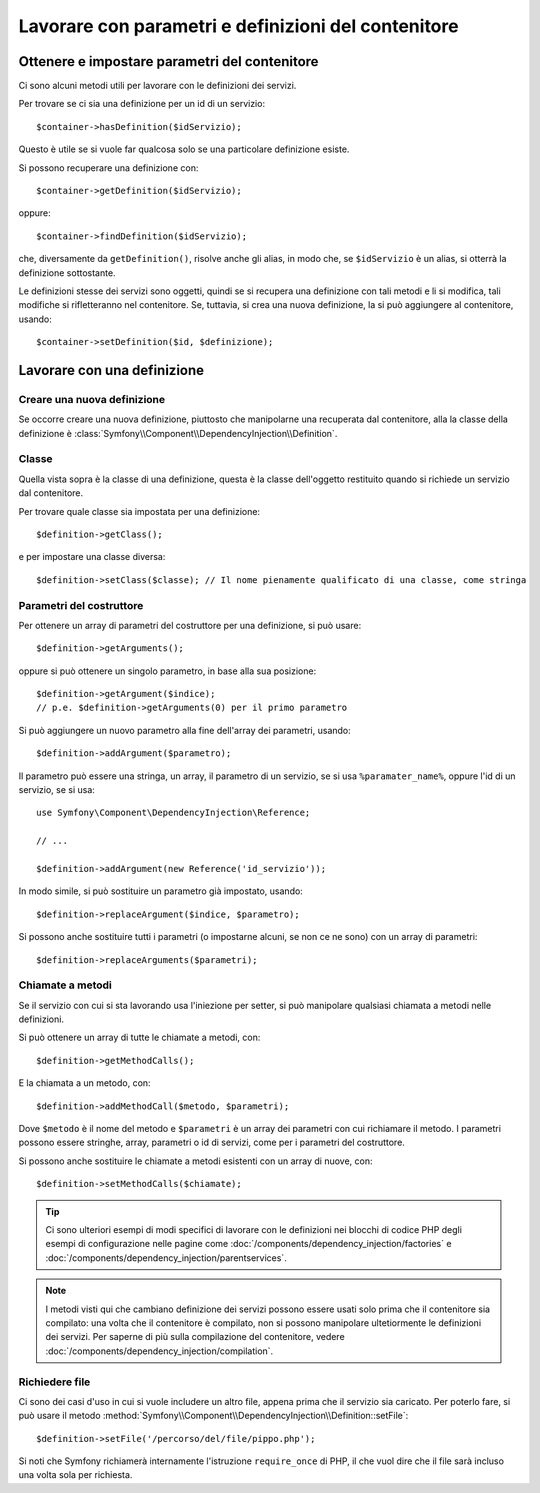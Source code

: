 ﻿.. index::
   single: DependencyInjection; Definizione di servizi

Lavorare con parametri e definizioni del contenitore
====================================================

Ottenere e impostare parametri del contenitore
----------------------------------------------

Ci sono alcuni metodi utili per lavorare con le definizioni dei servizi.

Per trovare se ci sia una definizione per un id di un servizio::

    $container->hasDefinition($idServizio);

Questo è utile se si vuole far qualcosa solo se una particolare definizione esiste.

Si possono recuperare una definizione con::

    $container->getDefinition($idServizio);

oppure::

    $container->findDefinition($idServizio);

che, diversamente da ``getDefinition()``, risolve anche gli alias, in modo che, se ``$idServizio``
è un alias, si otterrà la definizione sottostante.

Le definizioni stesse dei servizi sono oggetti, quindi se si recupera una definizione
con tali metodi e li si modifica, tali modifiche si rifletteranno nel
contenitore. Se, tuttavia, si crea una nuova definizione, la si può aggiungere
al contenitore, usando::

    $container->setDefinition($id, $definizione);

Lavorare con una definizione
----------------------------

Creare una nuova definizione
~~~~~~~~~~~~~~~~~~~~~~~~~~~~

Se occorre creare una nuova definizione, piuttosto che manipolarne una recuperata dal
contenitore, alla la classe della definizione è :class:`Symfony\\Component\\DependencyInjection\\Definition`.

Classe
~~~~~~

Quella vista sopra è la classe di una definizione, questa è la classe dell'oggetto
restituito quando si richiede un servizio dal contenitore.

Per trovare quale classe sia impostata per una definizione::

    $definition->getClass();

e per impostare una classe diversa::

    $definition->setClass($classe); // Il nome pienamente qualificato di una classe, come stringa

Parametri del costruttore
~~~~~~~~~~~~~~~~~~~~~~~~~

Per ottenere un array di parametri del costruttore per una definizione, si può usare::

    $definition->getArguments();

oppure si può ottenere un singolo parametro, in base alla sua posizione::

    $definition->getArgument($indice); 
    // p.e. $definition->getArguments(0) per il primo parametro

Si può aggiungere un nuovo parametro alla fine dell'array dei parametri, usando::

    $definition->addArgument($parametro);

Il parametro può essere una stringa, un array, il parametro di un servizio, se si usa
``%paramater_name%``, oppure l'id di un servizio, se si usa::

    use Symfony\Component\DependencyInjection\Reference;

    // ...

    $definition->addArgument(new Reference('id_servizio'));

In modo simile, si può sostituire un parametro già impostato, usando::

    $definition->replaceArgument($indice, $parametro);

Si possono anche sostituire tutti i parametri (o impostarne alcuni, se non ce ne sono) con
un array di parametri::

    $definition->replaceArguments($parametri);

Chiamate a metodi
~~~~~~~~~~~~~~~~~

Se il servizio con cui si sta lavorando usa l'iniezione per setter, si può manipolare
qualsiasi chiamata a metodi nelle definizioni.

Si può ottenere un array di tutte le chiamate a metodi, con::

    $definition->getMethodCalls();

E la chiamata a un metodo, con::

   $definition->addMethodCall($metodo, $parametri);

Dove ``$metodo`` è il nome del metodo e ``$parametri`` è un array dei parametri con
cui richiamare il metodo. I parametri possono essere stringhe, array, parametri o
id di servizi, come per i parametri del costruttore.

Si possono anche sostituire le chiamate a metodi esistenti con un array di nuove, con::

    $definition->setMethodCalls($chiamate);

.. tip::

    Ci sono ulteriori esempi di modi specifici di lavorare con le definizioni
    nei blocchi di codice PHP degli esempi di configurazione nelle pagine come
    :doc:`/components/dependency_injection/factories` e
    :doc:`/components/dependency_injection/parentservices`.

.. note::

    I metodi visti qui che cambiano definizione dei servizi possono essere usati solo
    prima che il contenitore sia compilato: una volta che il contenitore è compilato, non si
    possono manipolare ultetiormente le definizioni dei servizi. Per saperne di più sulla compilazione
    del contenitore, vedere :doc:`/components/dependency_injection/compilation`.

Richiedere file
~~~~~~~~~~~~~~~

Ci sono dei casi d'uso in cui si vuole includere un altro file, appena prima che
il servizio sia caricato. Per poterlo fare, si può usare il metodo
:method:`Symfony\\Component\\DependencyInjection\\Definition::setFile`::

    $definition->setFile('/percorso/del/file/pippo.php');

Si noti che Symfony richiamerà internamente l'istruzione ``require_once`` di PHP,
il che vuol dire che il file sarà incluso una volta sola per richiesta.
